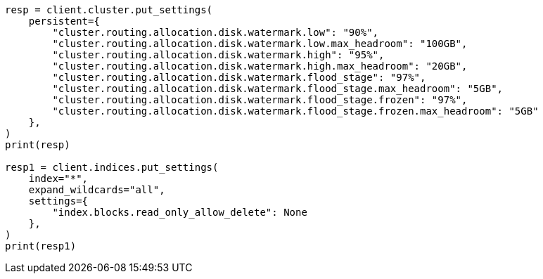// This file is autogenerated, DO NOT EDIT
// troubleshooting/common-issues/disk-usage-exceeded.asciidoc:61

[source, python]
----
resp = client.cluster.put_settings(
    persistent={
        "cluster.routing.allocation.disk.watermark.low": "90%",
        "cluster.routing.allocation.disk.watermark.low.max_headroom": "100GB",
        "cluster.routing.allocation.disk.watermark.high": "95%",
        "cluster.routing.allocation.disk.watermark.high.max_headroom": "20GB",
        "cluster.routing.allocation.disk.watermark.flood_stage": "97%",
        "cluster.routing.allocation.disk.watermark.flood_stage.max_headroom": "5GB",
        "cluster.routing.allocation.disk.watermark.flood_stage.frozen": "97%",
        "cluster.routing.allocation.disk.watermark.flood_stage.frozen.max_headroom": "5GB"
    },
)
print(resp)

resp1 = client.indices.put_settings(
    index="*",
    expand_wildcards="all",
    settings={
        "index.blocks.read_only_allow_delete": None
    },
)
print(resp1)
----
